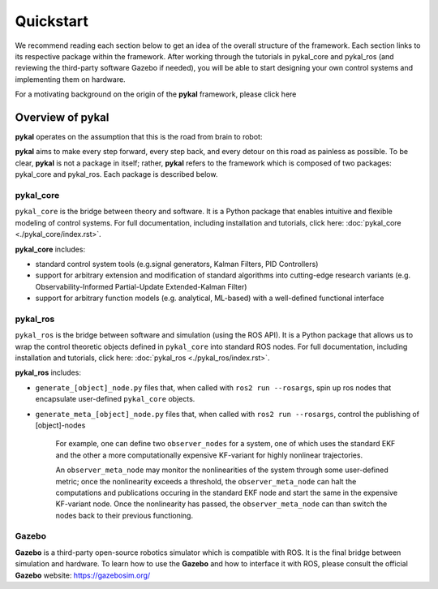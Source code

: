 Quickstart
==========

We recommend reading each section below to get an idea of the overall structure of the framework. Each section links to its respective package within the framework. After working through the tutorials in pykal_core and pykal_ros (and reviewing the third-party software Gazebo if needed), you will be able to start designing your own control systems and implementing them on hardware.

For a motivating background on the origin of the **pykal** framework, please click here

Overview of pykal
-----------------
**pykal** operates on the assumption that this is the road from brain to robot:
   
.. graphviz::
   :align: center

   digraph RobotLoop {
       rankdir=LR;
       node [shape=box, style=filled, fillcolor=white, fontname="Helvetica"];

       Theory    [label="Theory"];
       Software  [label="Software"];
       Simulation[label="Simulation"];
       Hardware  [label="Hardware"];

       // Forward arrows (solid black)
       edge [color=red,style=dotted, penwidth=1];
       Theory     -> Software;
       Software   -> Simulation;
       Simulation -> Hardware;
   }

.. raw:: html

   <div style="margin-top: 1.5em;"></div>
   
**pykal** aims to make every step forward, every step back, and every detour on this road as painless as possible. To be clear, **pykal** is not a package in itself; rather, **pykal** refers to the framework which is composed of two packages: pykal_core and pykal_ros. Each package is described below. 


pykal_core
^^^^^^^^^^

``pykal_core`` is the bridge between theory and software. It is a Python package that enables intuitive and flexible modeling of control systems. For full documentation, including installation and tutorials, click here: :doc:`pykal_core <./pykal_core/index.rst>`.   

.. graphviz::
   :align: center

   digraph RobotLoop {
       rankdir=LR;
       node [shape=box, style=filled, fillcolor=white, fontname="Helvetica"];

       // pykal supercluster
       subgraph cluster_pykal {
       label = "pykal";
       fontcolor = "#a80000";
       style = dotted;
       fillcolor = none;

       Theory    [label="Theory"];
       Software  [label="Software"];
       }

       // Forward arrows (solid black)
       edge [color=red,style=dotted, penwidth=1];
       Theory     -> Software;

       // Feedback arrows (dotted red)
       edge [color=red, style=dotted, penwidth=1];
       Software   -> Theory;
   }
   
**pykal_core** includes:

- standard control system tools (e.g.signal generators, Kalman Filters, PID Controllers)
- support for arbitrary extension and modification of standard algorithms into cutting-edge research variants (e.g. Observability-Informed Partial-Update Extended-Kalman Filter)
- support for arbitrary function models (e.g. analytical, ML-based) with a well-defined functional interface

  
pykal_ros
^^^^^^^^^

``pykal_ros``  is the bridge between software and simulation (using the ROS API). It is a Python package that allows us to wrap the control theoretic objects defined in ``pykal_core`` into standard ROS nodes. For full documentation, including installation and tutorials, click here: :doc:`pykal_ros <./pykal_ros/index.rst>`.   


.. graphviz::
   :align: center

   digraph RobotLoop {
       rankdir=LR;
       node [shape=box, style=filled, fillcolor=white, fontname="Helvetica"];

       // pykal supercluster
       subgraph cluster_pykal_ros {
       label = "pykal_ros";
       fontcolor = "#a80000";
       style = dotted;
       fillcolor = none;

       Software    [label="Software"];
       Simulation  [label="Simulation"];
       }

       // Forward arrows (solid black)
       edge [color=red,style=dotted, penwidth=1];
       Software     -> Simulation;

       // Feedback arrows (dotted red)
       edge [color=red, style=dotted, penwidth=1];
       Simulation   -> Software;
   }


   
**pykal_ros** includes:

- ``generate_[object]_node.py`` files that, when called with  ``ros2 run --rosargs``, spin up ros nodes that encapsulate user-defined ``pykal_core`` objects.
- ``generate_meta_[object]_node.py`` files that, when called with  ``ros2 run --rosargs``, control the publishing of [object]-nodes

   For example, one can define two ``observer_nodes`` for a system, one of which uses the standard EKF and the other a more computationally expensive KF-variant for highly nonlinear trajectories.

   An ``observer_meta_node`` may monitor the nonlinearities of the system through some user-defined metric; once the nonlinearity exceeds a threshold, the ``observer_meta_node`` can halt the computations and publications occuring in the standard EKF node and start the same in the expensive KF-variant node. Once the nonlinearity has passed, the ``observer_meta_node`` can than switch the nodes back to their previous functioning.





Gazebo
^^^^^^
**Gazebo** is a third-party open-source robotics simulator which is compatible with ROS. It is the final bridge between simulation and hardware. To learn how to use the **Gazebo**  and how to interface it with ROS, please consult the official **Gazebo** website: `https://gazebosim.org/ <https://gazebosim.org/>`_


.. graphviz::
   :align: center

   digraph RobotLoop {
       rankdir=LR;
       node [shape=box, style=filled, fillcolor=white, fontname="Helvetica"];

       // pykal supercluster
       subgraph cluster_gazebo {
       label = "Gazebo";
       fontcolor = "#a80000";
       style = dotted;
       fillcolor = none;

       Simulation  [label="Simulation"];
       Hardware  [label="Hardware"];       
       }

       // Forward arrows (solid black)
       edge [color=red,style=dotted, penwidth=1];
       Simulation  -> Hardware;

       // Feedback arrows (dotted red)
       edge [color=red, style=dotted, penwidth=1];
       Hardware   -> Simulation;
   }
